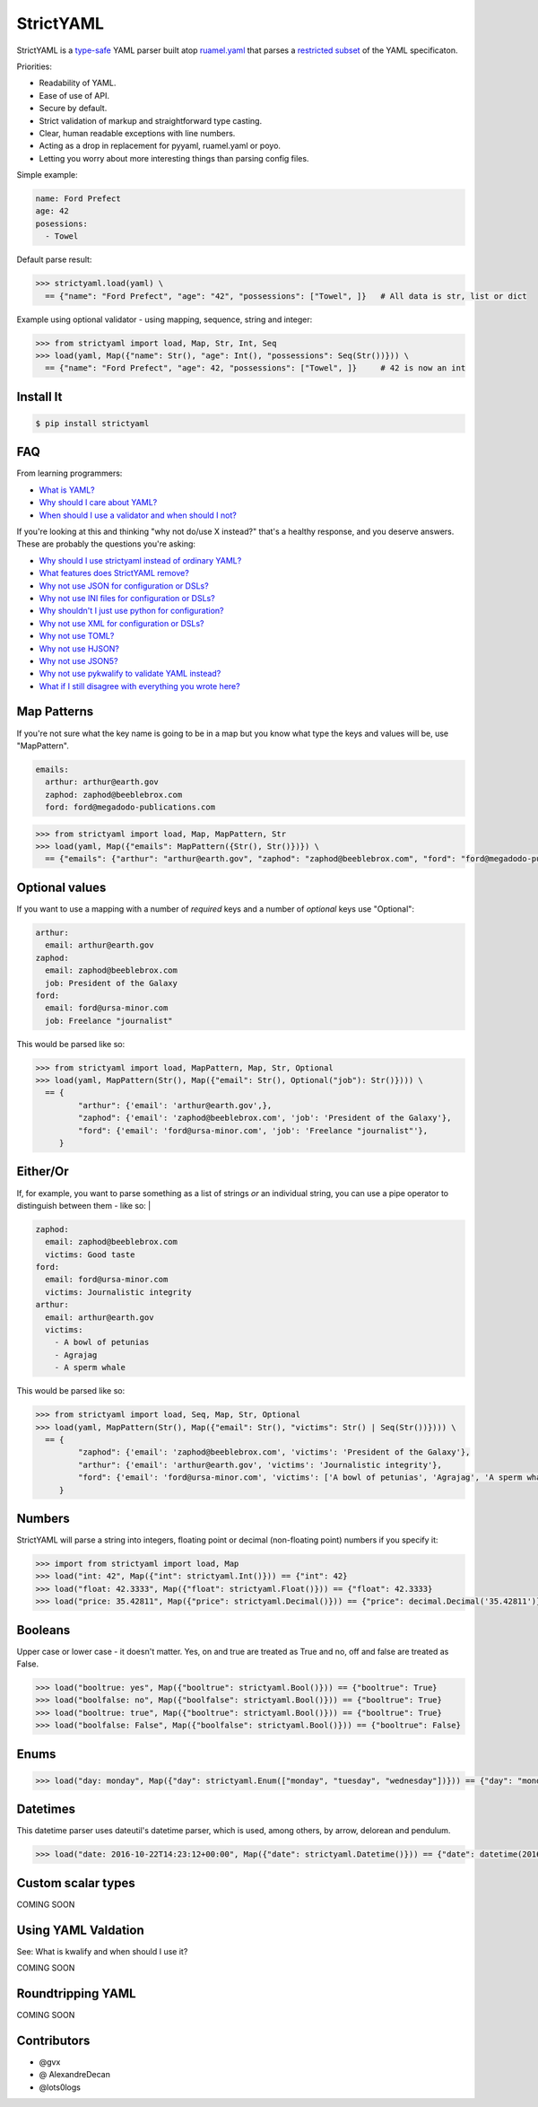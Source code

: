 StrictYAML
==========

StrictYAML is a `type-safe <https://en.wikipedia.org/wiki/Type_safety>`_ YAML parser
built atop `ruamel.yaml <https://github.com/crdoconnor/strictyaml/blob/master/FAQ.rst#why-is-strictyaml-built-on-ruamelyaml>`_ that parses a
`restricted subset <https://github.com/crdoconnor/strictyaml/blob/master/FAQ.rst#what-features-does-strictyaml-remove>`_
of the YAML specificaton.

Priorities:

* Readability of YAML.
* Ease of use of API.
* Secure by default.
* Strict validation of markup and straightforward type casting.
* Clear, human readable exceptions with line numbers.
* Acting as a drop in replacement for pyyaml, ruamel.yaml or poyo.
* Letting you worry about more interesting things than parsing config files.

Simple example:

.. code-block:: yaml

  name: Ford Prefect
  age: 42
  posessions:
    - Towel

Default parse result:

.. code-block:: python

   >>> strictyaml.load(yaml) \
     == {"name": "Ford Prefect", "age": "42", "possessions": ["Towel", ]}   # All data is str, list or dict

Example using optional validator - using mapping, sequence, string and integer:

.. code-block:: python

   >>> from strictyaml import load, Map, Str, Int, Seq
   >>> load(yaml, Map({"name": Str(), "age": Int(), "possessions": Seq(Str())})) \
     == {"name": "Ford Prefect", "age": 42, "possessions": ["Towel", ]}     # 42 is now an int



Install It
----------
.. code-block:: sh

  $ pip install strictyaml



FAQ
---

From learning programmers:

* `What is YAML? <https://github.com/crdoconnor/strictyaml/blob/master/FAQ.rst#what-is-yaml>`_
* `Why should I care about YAML? <https://github.com/crdoconnor/strictyaml/blob/master/FAQ.rst#why-should-i-care-about-yaml>`_
* `When should I use a validator and when should I not? <https://github.com/crdoconnor/strictyaml/blob/master/FAQ.rst#when-should-i-use-a-validator-and-when-should-i-not>`_

If you're looking at this and thinking "why not do/use X instead?" that's a healthy response, and you deserve answers. These are probably the questions you're asking:


* `Why should I use strictyaml instead of ordinary YAML? <https://github.com/crdoconnor/strictyaml/blob/master/FAQ.rst#why-should-i-use-strictyaml-instead-of-ordinary-YAML>`_
* `What features does StrictYAML remove? <https://github.com/crdoconnor/strictyaml/blob/master/FAQ.rst#what-features-does-strictyaml-remove>`_
* `Why not use JSON for configuration or DSLs? <https://github.com/crdoconnor/strictyaml/blob/master/FAQ.rst#why-not-use-json-for-configuration-or-dsls>`_
* `Why not use INI files for configuration or DSLs? <https://github.com/crdoconnor/strictyaml/blob/master/FAQ.rst#why-not-use-ini-files-for-configuration-or-dsls>`_
* `Why shouldn't I just use python for configuration? <https://github.com/crdoconnor/strictyaml/blob/master/FAQ.rst#why-shouldnt-i-just-use-python-for-configuration>`_
* `Why not use XML for configuration or DSLs? <https://github.com/crdoconnor/strictyaml/blob/master/FAQ.rst#why-not-use-xml-for-configuration-or-dsls>`_
* `Why not use TOML? <https://github.com/crdoconnor/strictyaml/blob/master/FAQ.rst#why-not-use-toml>`_
* `Why not use HJSON? <https://github.com/crdoconnor/strictyaml/blob/master/FAQ.rst#why-not-use-hjson>`_
* `Why not use JSON5? <https://github.com/crdoconnor/strictyaml/blob/master/FAQ.rst#why-not-use-json5>`_
* `Why not use pykwalify to validate YAML instead? <https://github.com/crdoconnor/strictyaml/blob/master/FAQ.rst#why-not-use-pykwalify-to-validate-yaml-instead>`_
* `What if I still disagree with everything you wrote here? <https://github.com/crdoconnor/strictyaml/blob/master/FAQ.rst#what-if-i-still-disagree-with-everything-you-wrote-here>`_


Map Patterns
------------

If you're not sure what the key name is going to be in a map but you know what type the keys and values will be, use "MapPattern".

.. code-block:: yaml

  emails:
    arthur: arthur@earth.gov
    zaphod: zaphod@beeblebrox.com
    ford: ford@megadodo-publications.com

.. code-block:: python

   >>> from strictyaml import load, Map, MapPattern, Str
   >>> load(yaml, Map({"emails": MapPattern({Str(), Str()})}) \
     == {"emails": {"arthur": "arthur@earth.gov", "zaphod": "zaphod@beeblebrox.com", "ford": "ford@megadodo-publications.com"}}


Optional values
---------------

If you want to use a mapping with a number of *required* keys and a number of *optional* keys use "Optional":

.. code-block:: yaml

  arthur:
    email: arthur@earth.gov
  zaphod:
    email: zaphod@beeblebrox.com
    job: President of the Galaxy
  ford:
    email: ford@ursa-minor.com
    job: Freelance "journalist"


This would be parsed like so:

.. code-block:: python

   >>> from strictyaml import load, MapPattern, Map, Str, Optional
   >>> load(yaml, MapPattern(Str(), Map({"email": Str(), Optional("job"): Str()}))) \
     == {
            "arthur": {'email': 'arthur@earth.gov',},
            "zaphod": {'email': 'zaphod@beeblebrox.com', 'job': 'President of the Galaxy'},
            "ford": {'email': 'ford@ursa-minor.com', 'job': 'Freelance "journalist"'},
        }


Either/Or
---------

If, for example, you want to parse something as a list of strings *or* an individual string, you can
use a pipe operator to distinguish between them - like so: |

.. code-block:: yaml

  zaphod:
    email: zaphod@beeblebrox.com
    victims: Good taste
  ford:
    email: ford@ursa-minor.com
    victims: Journalistic integrity
  arthur:
    email: arthur@earth.gov
    victims:
      - A bowl of petunias
      - Agrajag
      - A sperm whale

This would be parsed like so:

.. code-block:: python

   >>> from strictyaml import load, Seq, Map, Str, Optional
   >>> load(yaml, MapPattern(Str(), Map({"email": Str(), "victims": Str() | Seq(Str())}))) \
     == {
            "zaphod": {'email': 'zaphod@beeblebrox.com', 'victims': 'President of the Galaxy'},
            "arthur": {'email': 'arthur@earth.gov', 'victims': 'Journalistic integrity'},
            "ford": {'email': 'ford@ursa-minor.com', 'victims': ['A bowl of petunias', 'Agrajag', 'A sperm whale', ]},
        }

Numbers
-------

StrictYAML will parse a string into integers, floating point or decimal (non-floating point) numbers if you specify it:

.. code-block:: python

  >>> import from strictyaml import load, Map
  >>> load("int: 42", Map({"int": strictyaml.Int()})) == {"int": 42}
  >>> load("float: 42.3333", Map({"float": strictyaml.Float()})) == {"float": 42.3333}
  >>> load("price: 35.42811", Map({"price": strictyaml.Decimal()})) == {"price": decimal.Decimal('35.42811')}

Booleans
--------

Upper case or lower case - it doesn't matter. Yes, on and true are treated as True and no, off and false are treated as False.

.. code-block:: python

  >>> load("booltrue: yes", Map({"booltrue": strictyaml.Bool()})) == {"booltrue": True}
  >>> load("boolfalse: no", Map({"boolfalse": strictyaml.Bool()})) == {"booltrue": True}
  >>> load("booltrue: true", Map({"booltrue": strictyaml.Bool()})) == {"booltrue": True}
  >>> load("boolfalse: False", Map({"boolfalse": strictyaml.Bool()})) == {"booltrue": False}


Enums
-----

.. code-block:: python

  >>> load("day: monday", Map({"day": strictyaml.Enum(["monday", "tuesday", "wednesday"])})) == {"day": "monday"}



Datetimes
---------

This datetime parser uses dateutil's datetime parser, which is used, among others, by arrow, delorean and pendulum.


.. code-block:: python

  >>> load("date: 2016-10-22T14:23:12+00:00", Map({"date": strictyaml.Datetime()})) == {"date": datetime(2016, 10, 22, 14, 23, 12)}


Custom scalar types
-------------------

COMING SOON


Using YAML Valdation
--------------------

See: What is kwalify and when should I use it?

COMING SOON


Roundtripping YAML
------------------

COMING SOON


Contributors
------------

* @gvx
* @ AlexandreDecan
* @lots0logs
